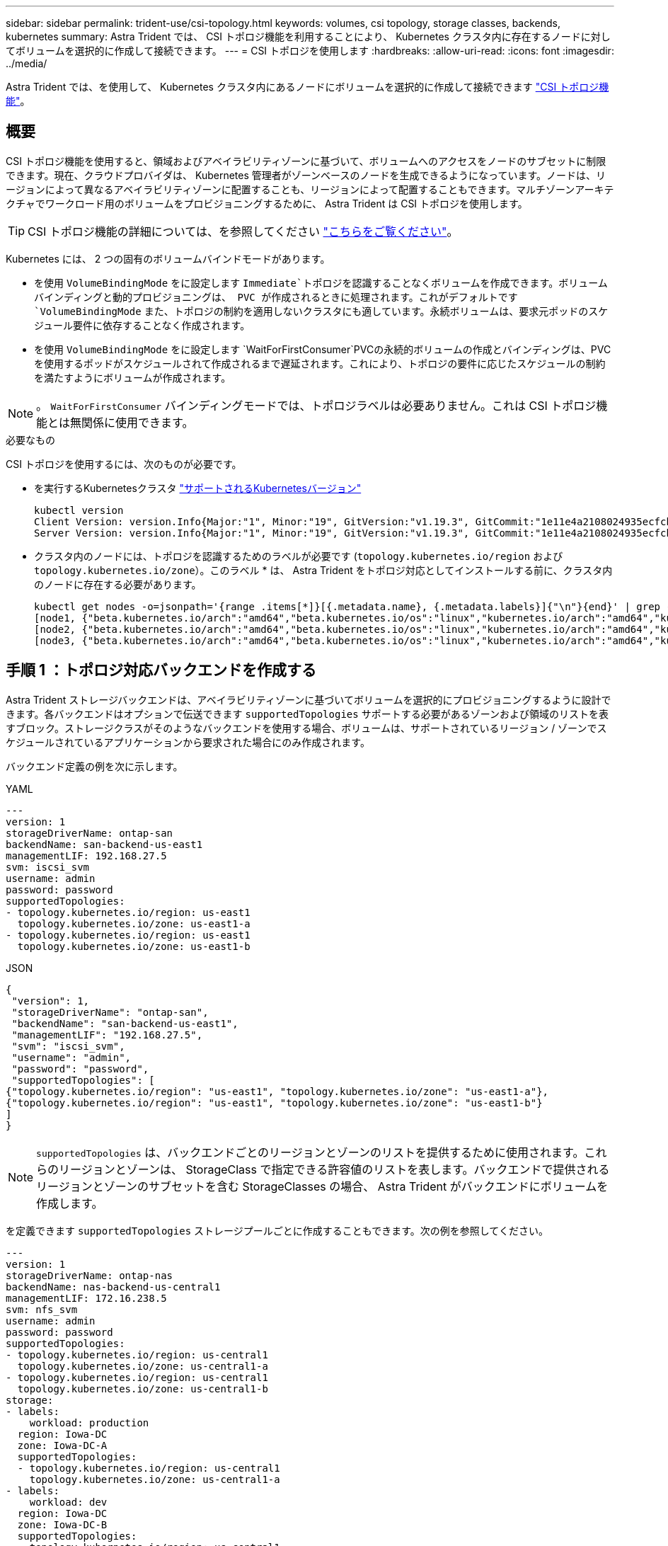 ---
sidebar: sidebar 
permalink: trident-use/csi-topology.html 
keywords: volumes, csi topology, storage classes, backends, kubernetes 
summary: Astra Trident では、 CSI トポロジ機能を利用することにより、 Kubernetes クラスタ内に存在するノードに対してボリュームを選択的に作成して接続できます。 
---
= CSI トポロジを使用します
:hardbreaks:
:allow-uri-read: 
:icons: font
:imagesdir: ../media/


[role="lead"]
Astra Trident では、を使用して、 Kubernetes クラスタ内にあるノードにボリュームを選択的に作成して接続できます https://kubernetes-csi.github.io/docs/topology.html["CSI トポロジ機能"^]。



== 概要

CSI トポロジ機能を使用すると、領域およびアベイラビリティゾーンに基づいて、ボリュームへのアクセスをノードのサブセットに制限できます。現在、クラウドプロバイダは、 Kubernetes 管理者がゾーンベースのノードを生成できるようになっています。ノードは、リージョンによって異なるアベイラビリティゾーンに配置することも、リージョンによって配置することもできます。マルチゾーンアーキテクチャでワークロード用のボリュームをプロビジョニングするために、 Astra Trident は CSI トポロジを使用します。


TIP: CSI トポロジ機能の詳細については、を参照してください https://kubernetes.io/blog/2018/10/11/topology-aware-volume-provisioning-in-kubernetes/["こちらをご覧ください"^]。

Kubernetes には、 2 つの固有のボリュームバインドモードがあります。

* を使用 `VolumeBindingMode` をに設定します `Immediate`トポロジを認識することなくボリュームを作成できます。ボリュームバインディングと動的プロビジョニングは、 PVC が作成されるときに処理されます。これがデフォルトです `VolumeBindingMode` また、トポロジの制約を適用しないクラスタにも適しています。永続ボリュームは、要求元ポッドのスケジュール要件に依存することなく作成されます。
* を使用 `VolumeBindingMode` をに設定します `WaitForFirstConsumer`PVCの永続的ボリュームの作成とバインディングは、PVCを使用するポッドがスケジュールされて作成されるまで遅延されます。これにより、トポロジの要件に応じたスケジュールの制約を満たすようにボリュームが作成されます。



NOTE: 。 `WaitForFirstConsumer` バインディングモードでは、トポロジラベルは必要ありません。これは CSI トポロジ機能とは無関係に使用できます。

.必要なもの
CSI トポロジを使用するには、次のものが必要です。

* を実行するKubernetesクラスタ link:../trident-get-started/requirements.html["サポートされるKubernetesバージョン"]
+
[listing]
----
kubectl version
Client Version: version.Info{Major:"1", Minor:"19", GitVersion:"v1.19.3", GitCommit:"1e11e4a2108024935ecfcb2912226cedeafd99df", GitTreeState:"clean", BuildDate:"2020-10-14T12:50:19Z", GoVersion:"go1.15.2", Compiler:"gc", Platform:"linux/amd64"}
Server Version: version.Info{Major:"1", Minor:"19", GitVersion:"v1.19.3", GitCommit:"1e11e4a2108024935ecfcb2912226cedeafd99df", GitTreeState:"clean", BuildDate:"2020-10-14T12:41:49Z", GoVersion:"go1.15.2", Compiler:"gc", Platform:"linux/amd64"}
----
* クラスタ内のノードには、トポロジを認識するためのラベルが必要です (`topology.kubernetes.io/region` および `topology.kubernetes.io/zone`）。このラベル * は、 Astra Trident をトポロジ対応としてインストールする前に、クラスタ内のノードに存在する必要があります。
+
[listing]
----
kubectl get nodes -o=jsonpath='{range .items[*]}[{.metadata.name}, {.metadata.labels}]{"\n"}{end}' | grep --color "topology.kubernetes.io"
[node1, {"beta.kubernetes.io/arch":"amd64","beta.kubernetes.io/os":"linux","kubernetes.io/arch":"amd64","kubernetes.io/hostname":"node1","kubernetes.io/os":"linux","node-role.kubernetes.io/master":"","topology.kubernetes.io/region":"us-east1","topology.kubernetes.io/zone":"us-east1-a"}]
[node2, {"beta.kubernetes.io/arch":"amd64","beta.kubernetes.io/os":"linux","kubernetes.io/arch":"amd64","kubernetes.io/hostname":"node2","kubernetes.io/os":"linux","node-role.kubernetes.io/worker":"","topology.kubernetes.io/region":"us-east1","topology.kubernetes.io/zone":"us-east1-b"}]
[node3, {"beta.kubernetes.io/arch":"amd64","beta.kubernetes.io/os":"linux","kubernetes.io/arch":"amd64","kubernetes.io/hostname":"node3","kubernetes.io/os":"linux","node-role.kubernetes.io/worker":"","topology.kubernetes.io/region":"us-east1","topology.kubernetes.io/zone":"us-east1-c"}]
----




== 手順 1 ：トポロジ対応バックエンドを作成する

Astra Trident ストレージバックエンドは、アベイラビリティゾーンに基づいてボリュームを選択的にプロビジョニングするように設計できます。各バックエンドはオプションで伝送できます `supportedTopologies` サポートする必要があるゾーンおよび領域のリストを表すブロック。ストレージクラスがそのようなバックエンドを使用する場合、ボリュームは、サポートされているリージョン / ゾーンでスケジュールされているアプリケーションから要求された場合にのみ作成されます。

バックエンド定義の例を次に示します。

[role="tabbed-block"]
====
.YAML
--
[listing]
----
---
version: 1
storageDriverName: ontap-san
backendName: san-backend-us-east1
managementLIF: 192.168.27.5
svm: iscsi_svm
username: admin
password: password
supportedTopologies:
- topology.kubernetes.io/region: us-east1
  topology.kubernetes.io/zone: us-east1-a
- topology.kubernetes.io/region: us-east1
  topology.kubernetes.io/zone: us-east1-b
----
--
.JSON
--
[listing]
----
{
 "version": 1,
 "storageDriverName": "ontap-san",
 "backendName": "san-backend-us-east1",
 "managementLIF": "192.168.27.5",
 "svm": "iscsi_svm",
 "username": "admin",
 "password": "password",
 "supportedTopologies": [
{"topology.kubernetes.io/region": "us-east1", "topology.kubernetes.io/zone": "us-east1-a"},
{"topology.kubernetes.io/region": "us-east1", "topology.kubernetes.io/zone": "us-east1-b"}
]
}
----
--
====

NOTE: `supportedTopologies` は、バックエンドごとのリージョンとゾーンのリストを提供するために使用されます。これらのリージョンとゾーンは、 StorageClass で指定できる許容値のリストを表します。バックエンドで提供されるリージョンとゾーンのサブセットを含む StorageClasses の場合、 Astra Trident がバックエンドにボリュームを作成します。

を定義できます `supportedTopologies` ストレージプールごとに作成することもできます。次の例を参照してください。

[listing]
----
---
version: 1
storageDriverName: ontap-nas
backendName: nas-backend-us-central1
managementLIF: 172.16.238.5
svm: nfs_svm
username: admin
password: password
supportedTopologies:
- topology.kubernetes.io/region: us-central1
  topology.kubernetes.io/zone: us-central1-a
- topology.kubernetes.io/region: us-central1
  topology.kubernetes.io/zone: us-central1-b
storage:
- labels:
    workload: production
  region: Iowa-DC
  zone: Iowa-DC-A
  supportedTopologies:
  - topology.kubernetes.io/region: us-central1
    topology.kubernetes.io/zone: us-central1-a
- labels:
    workload: dev
  region: Iowa-DC
  zone: Iowa-DC-B
  supportedTopologies:
  - topology.kubernetes.io/region: us-central1
    topology.kubernetes.io/zone: us-central1-b
----
この例では、を使用しています `region` および `zone` ラベルはストレージプールの場所を表します。 `topology.kubernetes.io/region` および `topology.kubernetes.io/zone` ストレージプールの使用場所を指定します。



== 手順 2 ：トポロジを認識するストレージクラスを定義する

クラスタ内のノードに提供されるトポロジラベルに基づいて、トポロジ情報を含めるように StorageClasses を定義できます。これにより、作成された PVC 要求の候補となるストレージプール、および Trident によってプロビジョニングされたボリュームを使用できるノードのサブセットが決まります。

次の例を参照してください。

[listing]
----
apiVersion: storage.k8s.io/v1
kind: StorageClass
metadata:
name: netapp-san-us-east1
provisioner: csi.trident.netapp.io
volumeBindingMode: WaitForFirstConsumer
allowedTopologies:
- matchLabelExpressions:
- key: topology.kubernetes.io/zone
  values:
  - us-east1-a
  - us-east1-b
- key: topology.kubernetes.io/region
  values:
  - us-east1
parameters:
  fsType: "ext4"
----
上記のStorageClass定義で、 `volumeBindingMode` がに設定されます `WaitForFirstConsumer`。この StorageClass で要求された PVC は、ポッドで参照されるまで処理されません。および、 `allowedTopologies` 使用するゾーンとリージョンを提供します。。 `netapp-san-us-east1` StorageClassがにPVCを作成します `san-backend-us-east1` 上で定義したバックエンド。



== ステップ 3 ： PVC を作成して使用する

StorageClass を作成してバックエンドにマッピングすると、 PVC を作成できるようになりました。

例を参照 `spec` 下記：

[listing]
----
---
kind: PersistentVolumeClaim
apiVersion: v1
metadata:
name: pvc-san
spec:
accessModes:
  - ReadWriteOnce
resources:
  requests:
    storage: 300Mi
storageClassName: netapp-san-us-east1
----
このマニフェストを使用して PVC を作成すると、次のような結果になります。

[listing]
----
kubectl create -f pvc.yaml
persistentvolumeclaim/pvc-san created
kubectl get pvc
NAME      STATUS    VOLUME   CAPACITY   ACCESS MODES   STORAGECLASS          AGE
pvc-san   Pending                                      netapp-san-us-east1   2s
kubectl describe pvc
Name:          pvc-san
Namespace:     default
StorageClass:  netapp-san-us-east1
Status:        Pending
Volume:
Labels:        <none>
Annotations:   <none>
Finalizers:    [kubernetes.io/pvc-protection]
Capacity:
Access Modes:
VolumeMode:    Filesystem
Mounted By:    <none>
Events:
  Type    Reason                Age   From                         Message
  ----    ------                ----  ----                         -------
  Normal  WaitForFirstConsumer  6s    persistentvolume-controller  waiting for first consumer to be created before binding
----
Trident でボリュームを作成して PVC にバインドするには、ポッド内の PVC を使用します。次の例を参照してください。

[listing]
----
apiVersion: v1
kind: Pod
metadata:
  name: app-pod-1
spec:
  affinity:
    nodeAffinity:
      requiredDuringSchedulingIgnoredDuringExecution:
        nodeSelectorTerms:
        - matchExpressions:
          - key: topology.kubernetes.io/region
            operator: In
            values:
            - us-east1
      preferredDuringSchedulingIgnoredDuringExecution:
      - weight: 1
        preference:
          matchExpressions:
          - key: topology.kubernetes.io/zone
            operator: In
            values:
            - us-east1-a
            - us-east1-b
  securityContext:
    runAsUser: 1000
    runAsGroup: 3000
    fsGroup: 2000
  volumes:
  - name: vol1
    persistentVolumeClaim:
      claimName: pvc-san
  containers:
  - name: sec-ctx-demo
    image: busybox
    command: [ "sh", "-c", "sleep 1h" ]
    volumeMounts:
    - name: vol1
      mountPath: /data/demo
    securityContext:
      allowPrivilegeEscalation: false
----
このpodSpecにより、Kubernetesは、にあるノードにPODをスケジュールするように指示されます `us-east1` リージョンを選択し、にある任意のノードから選択します `us-east1-a` または `us-east1-b` ゾーン。

次の出力を参照してください。

[listing]
----
kubectl get pods -o wide
NAME        READY   STATUS    RESTARTS   AGE   IP               NODE              NOMINATED NODE   READINESS GATES
app-pod-1   1/1     Running   0          19s   192.168.25.131   node2             <none>           <none>
kubectl get pvc -o wide
NAME      STATUS   VOLUME                                     CAPACITY   ACCESS MODES   STORAGECLASS          AGE   VOLUMEMODE
pvc-san   Bound    pvc-ecb1e1a0-840c-463b-8b65-b3d033e2e62b   300Mi      RWO            netapp-san-us-east1   48s   Filesystem
----


== バックエンドを更新して追加 `supportedTopologies`

既存のバックエンドを更新して、のリストを追加することができます `supportedTopologies` を使用します `tridentctl backend update`。これは、すでにプロビジョニングされているボリュームには影響せず、以降の PVC にのみ使用されます。



== 詳細については、こちらをご覧ください

* https://kubernetes.io/docs/concepts/configuration/manage-resources-containers/["コンテナのリソースを管理"^]
* https://kubernetes.io/docs/concepts/scheduling-eviction/assign-pod-node/#nodeselector["ノードセレクタ"^]
* https://kubernetes.io/docs/concepts/scheduling-eviction/assign-pod-node/#affinity-and-anti-affinity["アフィニティと非アフィニティ"^]
* https://kubernetes.io/docs/concepts/scheduling-eviction/taint-and-toleration/["塗料および耐性"^]


